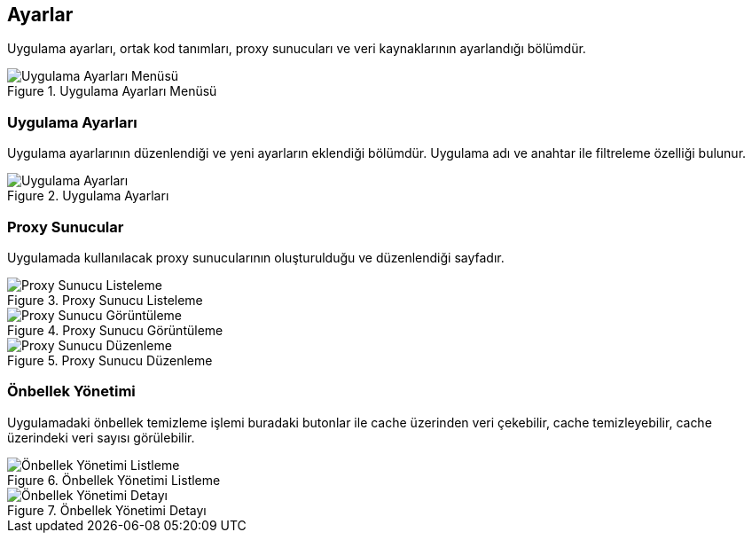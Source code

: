 == Ayarlar
Uygulama ayarları, ortak kod tanımları, proxy sunucuları ve veri kaynaklarının ayarlandığı bölümdür.

.Uygulama Ayarları Menüsü
image::settings_menu_01.png[Uygulama Ayarları Menüsü]


=== Uygulama Ayarları

Uygulama ayarlarının düzenlendiği ve yeni ayarların eklendiği bölümdür.
Uygulama adı ve anahtar ile filtreleme özelliği bulunur.

.Uygulama Ayarları
image::application_settings_01.jpeg[Uygulama Ayarları]


=== Proxy Sunucular

Uygulamada kullanılacak proxy sunucularının oluşturulduğu ve düzenlendiği sayfadır.


.Proxy Sunucu Listeleme
image::proxy_server_01.jpeg[Proxy Sunucu Listeleme]

.Proxy Sunucu Görüntüleme
image::proxy_server_02.jpeg[Proxy Sunucu Görüntüleme]

.Proxy Sunucu Düzenleme
image::proxy_server_03.jpeg[Proxy Sunucu Düzenleme]


=== Önbellek Yönetimi

Uygulamadaki önbellek temizleme işlemi buradaki butonlar ile cache üzerinden veri çekebilir, cache temizleyebilir, cache üzerindeki veri sayısı görülebilir.

.Önbellek Yönetimi Listleme
image::cache_management_tr_01.jpeg[Önbellek Yönetimi Listleme]

.Önbellek Yönetimi Detayı
image::cache_management_tr_02.jpeg[Önbellek Yönetimi Detayı]
